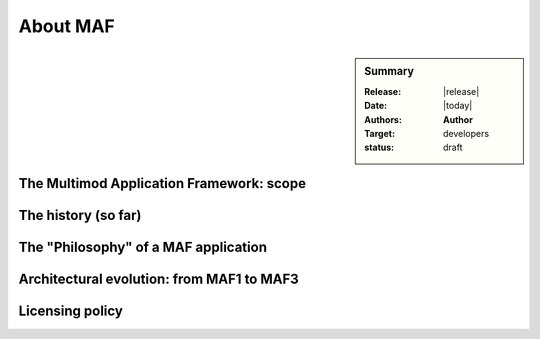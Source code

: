 .. _about_maf:

#########
About MAF
#########

.. sidebar:: Summary

    :Release: |release|
    :Date: |today|
    :Authors: **Author**
    :Target: developers
    :status: draft

    
The Multimod Application Framework: scope
=========================================

The history (so far)
====================

The "Philosophy" of a MAF application
=====================================

Architectural evolution: from MAF1 to MAF3
==========================================

Licensing policy
================
